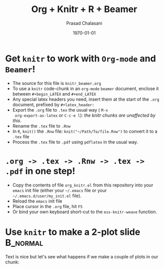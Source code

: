 #+TITLE:     Org + Knitr + R + Beamer
#+AUTHOR:    Prasad Chalasani
#+EMAIL: pchalasani@gmail.com
#+DATE:      \today
#+DESCRIPTION:
#+KEYWORDS:
#+LANGUAGE:  en
#+OPTIONS:   H:3 num:t toc:nil \n:nil @:t ::t |:t ^:t -:t f:t *:t <:t
#+OPTIONS:   TeX:t LaTeX:t skip:nil d:nil todo:t pri:nil tags:not-in-toc
#+INFOJS_OPT: view:nil toc:nil ltoc:t mouse:underline buttons:0 path:http://orgmode.org/org-info.js
#+EXPORT_SELECT_TAGS: export
#+EXPORT_EXCLUDE_TAGS: noexport
#+LINK_UP:   
#+LINK_HOME: 
#+XSLT:
#+BEAMER_FRAME_LEVEL: 1
#+startup: beamer
#+LaTeX_CLASS: beamer
#+LaTeX_CLASS_OPTIONS: [t,10pt,svgnames,compress,red,subsection=false,xcolor=pdftex,dvipsnames,table]
#+latex_header: \usepackage{xcolor} 
#+latex_header: \usepackage{fancyvrb} %\beamertemplatenavigationsymbolsempty
#+latex_header: \mode<beamer> {\usetheme{Madrid}}


#+BABEL: :session *R* :cache yes :results output graphics :exports both :tangle yes



#+COLUMNS: %40ITEM %10BEAMER_env(Env) %9BEAMER_envargs(Env Args) %4BEAMER_col(Col) %10BEAMER_extra(Extra)

* Get =knitr= to work with =Org-mode= and =Beamer=!

   - The source for this file is =knitr_beamer.org=
   - To use a =knitr= code-chunk in an =org-mode= =beamer= document,
     enclose it between =#+begin_LATEX= and =#+end_LATEX=
   - Any special latex headers you need, insert them at the start of
     the =.org= document, prefixed by =#+latex_header:=
   - Export the =.org= file to =.tex= the usual way ( =M-x
     org-export-as-latex= or =C-c-e l=): /the knitr chunks are
     unaffected by this/.
   - Rename the =.tex= file to =.Rnw=
   - In =R=, =knit()= the =.Rnw= file: =knit("~/Path/To/file.Rnw")= to
     convert it to a =.tex= file
   - Process the =.tex= file to =.pdf= using =pdflatex= in the usual
     way.

* =.org -> .tex -> .Rnw -> .tex -> .pdf= in one step!
  - Copy the contents of file =org_knitr.el= from this repository into
    your =emacs= init file (either your =~/.emacs= file or
    your =~/.emacs.d/user/my_init.el= file).
  - Reload the =emacs= init file
  - Place cursor in the =.org= file, hit =F5=
  - Or bind your own keyboard short-cut to the =ess-knitr-weave=
    function.


* Use =knitr= to make a 2-plot slide                               :B_normal:
  :PROPERTIES:
  :BEAMER_env: normal
  :BEAMER_envargs: [plain]
  :END:

Text is nice but let's see what happens if we make a couple of plots
in our chunk:

#+begin_latex

<<boring-plots,echo=FALSE,fig.width=6,fig.height=6,out.width=.45\linewidth>>=

require(ggplot2)
d <- data.frame(x = rnorm(100), y = rnorm(100))
ggplot(d, aes(x,y)) + geom_point()
ggplot(d, aes(x)) + geom_density()

@
#+end_latex
   
  
  

   
  


  

